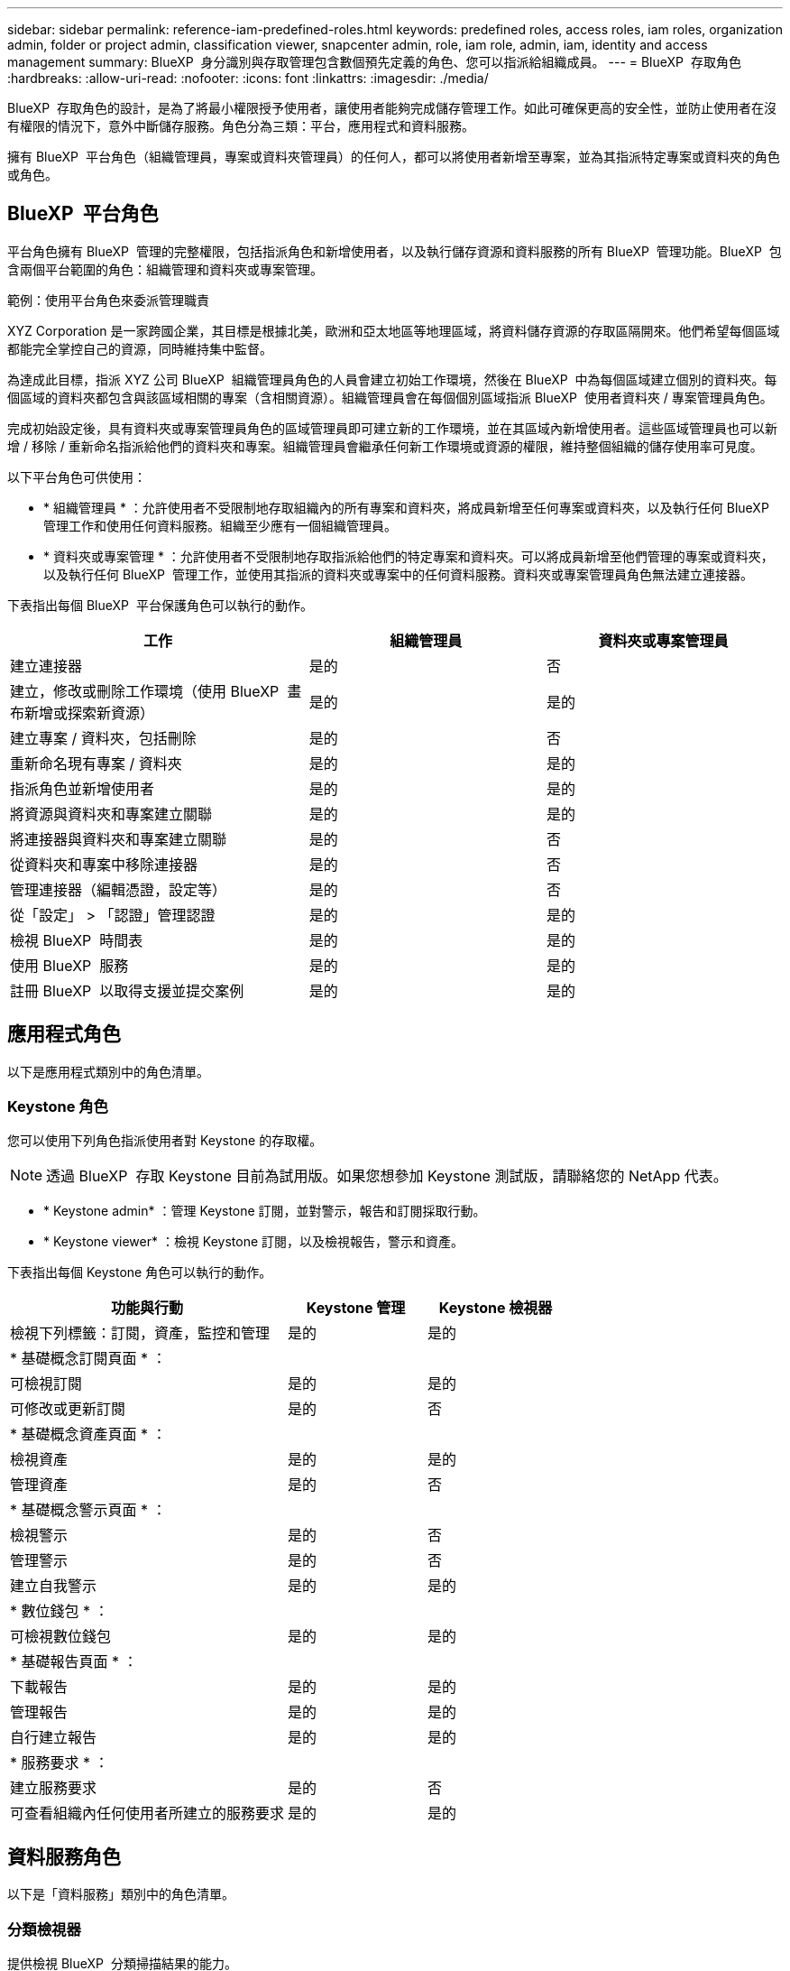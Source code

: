---
sidebar: sidebar 
permalink: reference-iam-predefined-roles.html 
keywords: predefined roles, access roles,  iam roles, organization admin, folder or project admin, classification viewer, snapcenter admin, role, iam role, admin, iam, identity and access management 
summary: BlueXP  身分識別與存取管理包含數個預先定義的角色、您可以指派給組織成員。 
---
= BlueXP  存取角色
:hardbreaks:
:allow-uri-read: 
:nofooter: 
:icons: font
:linkattrs: 
:imagesdir: ./media/


[role="lead"]
BlueXP  存取角色的設計，是為了將最小權限授予使用者，讓使用者能夠完成儲存管理工作。如此可確保更高的安全性，並防止使用者在沒有權限的情況下，意外中斷儲存服務。角色分為三類：平台，應用程式和資料服務。

擁有 BlueXP  平台角色（組織管理員，專案或資料夾管理員）的任何人，都可以將使用者新增至專案，並為其指派特定專案或資料夾的角色或角色。



== BlueXP  平台角色

平台角色擁有 BlueXP  管理的完整權限，包括指派角色和新增使用者，以及執行儲存資源和資料服務的所有 BlueXP  管理功能。BlueXP  包含兩個平台範圍的角色：組織管理和資料夾或專案管理。

.範例：使用平台角色來委派管理職責
XYZ Corporation 是一家跨國企業，其目標是根據北美，歐洲和亞太地區等地理區域，將資料儲存資源的存取區隔開來。他們希望每個區域都能完全掌控自己的資源，同時維持集中監督。

為達成此目標，指派 XYZ 公司 BlueXP  組織管理員角色的人員會建立初始工作環境，然後在 BlueXP  中為每個區域建立個別的資料夾。每個區域的資料夾都包含與該區域相關的專案（含相關資源）。組織管理員會在每個個別區域指派 BlueXP  使用者資料夾 / 專案管理員角色。

完成初始設定後，具有資料夾或專案管理員角色的區域管理員即可建立新的工作環境，並在其區域內新增使用者。這些區域管理員也可以新增 / 移除 / 重新命名指派給他們的資料夾和專案。組織管理員會繼承任何新工作環境或資源的權限，維持整個組織的儲存使用率可見度。

以下平台角色可供使用：

* * 組織管理員 * ：允許使用者不受限制地存取組織內的所有專案和資料夾，將成員新增至任何專案或資料夾，以及執行任何 BlueXP  管理工作和使用任何資料服務。組織至少應有一個組織管理員。
* * 資料夾或專案管理 * ：允許使用者不受限制地存取指派給他們的特定專案和資料夾。可以將成員新增至他們管理的專案或資料夾，以及執行任何 BlueXP  管理工作，並使用其指派的資料夾或專案中的任何資料服務。資料夾或專案管理員角色無法建立連接器。


下表指出每個 BlueXP  平台保護角色可以執行的動作。

[cols="24,19,19"]
|===
| 工作 | 組織管理員 | 資料夾或專案管理員 


| 建立連接器 | 是的 | 否 


| 建立，修改或刪除工作環境（使用 BlueXP  畫布新增或探索新資源） | 是的 | 是的 


| 建立專案 / 資料夾，包括刪除 | 是的 | 否 


| 重新命名現有專案 / 資料夾 | 是的 | 是的 


| 指派角色並新增使用者 | 是的 | 是的 


| 將資源與資料夾和專案建立關聯 | 是的 | 是的 


| 將連接器與資料夾和專案建立關聯 | 是的 | 否 


| 從資料夾和專案中移除連接器 | 是的 | 否 


| 管理連接器（編輯憑證，設定等） | 是的 | 否 


| 從「設定」 > 「認證」管理認證 | 是的 | 是的 


| 檢視 BlueXP  時間表 | 是的 | 是的 


| 使用 BlueXP  服務 | 是的 | 是的 


| 註冊 BlueXP  以取得支援並提交案例 | 是的 | 是的 
|===


== 應用程式角色

以下是應用程式類別中的角色清單。



=== Keystone 角色

您可以使用下列角色指派使用者對 Keystone 的存取權。


NOTE: 透過 BlueXP  存取 Keystone 目前為試用版。如果您想參加 Keystone 測試版，請聯絡您的 NetApp 代表。

* * Keystone admin* ：管理 Keystone 訂閱，並對警示，報告和訂閱採取行動。
* * Keystone viewer* ：檢視 Keystone 訂閱，以及檢視報告，警示和資產。


下表指出每個 Keystone 角色可以執行的動作。

[cols="40,20a,20a"]
|===
| 功能與行動 | Keystone 管理 | Keystone 檢視器 


| 檢視下列標籤：訂閱，資產，監控和管理  a| 
是的
 a| 
是的



3+| * 基礎概念訂閱頁面 * ： 


| 可檢視訂閱  a| 
是的
 a| 
是的



| 可修改或更新訂閱  a| 
是的
 a| 
否



3+| * 基礎概念資產頁面 * ： 


| 檢視資產  a| 
是的
 a| 
是的



| 管理資產  a| 
是的
 a| 
否



3+| * 基礎概念警示頁面 * ： 


| 檢視警示  a| 
是的
 a| 
否



| 管理警示  a| 
是的
 a| 
否



| 建立自我警示  a| 
是的
 a| 
是的



3+| * 數位錢包 * ： 


| 可檢視數位錢包  a| 
是的
 a| 
是的



3+| * 基礎報告頁面 * ： 


| 下載報告  a| 
是的
 a| 
是的



| 管理報告  a| 
是的
 a| 
是的



| 自行建立報告  a| 
是的
 a| 
是的



3+| * 服務要求 * ： 


| 建立服務要求  a| 
是的
 a| 
否



| 可查看組織內任何使用者所建立的服務要求  a| 
是的
 a| 
是的

|===


== 資料服務角色

以下是「資料服務」類別中的角色清單。



=== 分類檢視器

提供檢視 BlueXP  分類掃描結果的能力。

分類沒有管理員角色。

權限:: 檢視法規遵循資訊、並針對擁有存取權限的資源產生報告。這些使用者無法啟用或停用掃描磁碟區、儲存區或資料庫架構。


擁有此角色的成員無法使用其他動作。



=== 勒索軟體保護

您可以使用下列角色指派使用者存取勒索軟體保護的權限。

* * 勒索軟體保護管理員 * ：管理「保護」，「警示」，「恢復」，「設定」和「報告」標籤上的動作。
* * 勒索軟體保護檢視器 * ：檢視工作負載資料，檢視警示資料，下載恢復資料及下載報告。


下表指出每個 BlueXP  勒索軟體保護角色可以執行的動作。

[cols="40,20a,20a"]
|===
| 功能與行動 | 勒索軟體保護管理員 | 勒索軟體保護檢視器 


| 檢視儀表板和所有索引標籤  a| 
是的
 a| 
是的



| 開始免費試用  a| 
是的
 a| 
否



| 開始探索工作負載  a| 
是的
 a| 
否



3+| * 在保護標籤 * 上： 


| 新增，修改或刪除原則  a| 
是的
 a| 
否



| 保護工作負載  a| 
是的
 a| 
否



| 識別敏感資料  a| 
是的
 a| 
否



| 編輯工作負載保護  a| 
是的
 a| 
否



| 檢視工作負載詳細資料  a| 
是的
 a| 
是的



| 下載資料  a| 
是的
 a| 
是的



3+| * 在「警示」標籤 * 上： 


| 檢視警示詳細資料  a| 
是的
 a| 
是的



| 編輯事件狀態  a| 
是的
 a| 
否



| 檢視事件詳細資料  a| 
是的
 a| 
是的



| 取得受影響檔案的完整清單  a| 
是的
 a| 
否



| 下載警示資料  a| 
是的
 a| 
是的



3+| * 在恢復選項卡 * 上： 


| 下載受影響的檔案  a| 
是的
 a| 
否



| 還原工作負載  a| 
是的
 a| 
否



| 下載恢復資料  a| 
是的
 a| 
是的



| 下載報告  a| 
是的
 a| 
是的



3+| * 在「設定」標籤 * 上： 


| 新增或修改備份目標  a| 
是的
 a| 
否



| 新增或修改 SIEM 目標  a| 
是的
 a| 
否



3+| * 在「報告」標籤 * 上： 


| 下載報告  a| 
是的
 a| 
是的

|===


=== SnapCenter 管理

提供從內部部署 ONTAP 叢集備份快照的功能、使用應用程式的 BlueXP  備份與還原功能。

SnapCenter 沒有檢視者角色。

權限:: 擁有此角色的成員可在 BlueXP  中完成下列動作：
+
--
* 從「備份與還原」 > 「應用程式」中完成任何動作
* 管理其擁有權限的專案和資料夾中的所有工作環境
* 使用所有 BlueXP  服務


--




== 相關連結

* link:concept-identity-and-access-management.html["瞭解 BlueXP  身分識別與存取管理"]
* link:task-iam-get-started.html["BlueXP  IAM 入門"]
* link:task-iam-manage-members-permissions.html["管理 BlueXP  成員及其權限"]
* https://docs.netapp.com/us-en/bluexp-automation/tenancyv4/overview.html["瞭解 BlueXP  IAM 的 API"^]

